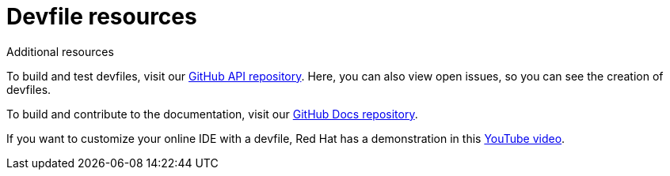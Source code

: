 [id="ref_devfile-samples_{context}"]
= Devfile resources

.Additional resources

To build and test devfiles, visit our link:https://github.com/devfile/api[GitHub API repository]. Here, you can also view open issues, so you can see the creation of devfiles.

To build and contribute to the documentation, visit our link:https://github.com/devfile/docs[GitHub Docs repository].

If you want to customize your online IDE with a devfile, Red Hat has a demonstration in this link:https://youtu.be/vnsLwtRz--w[YouTube video].
